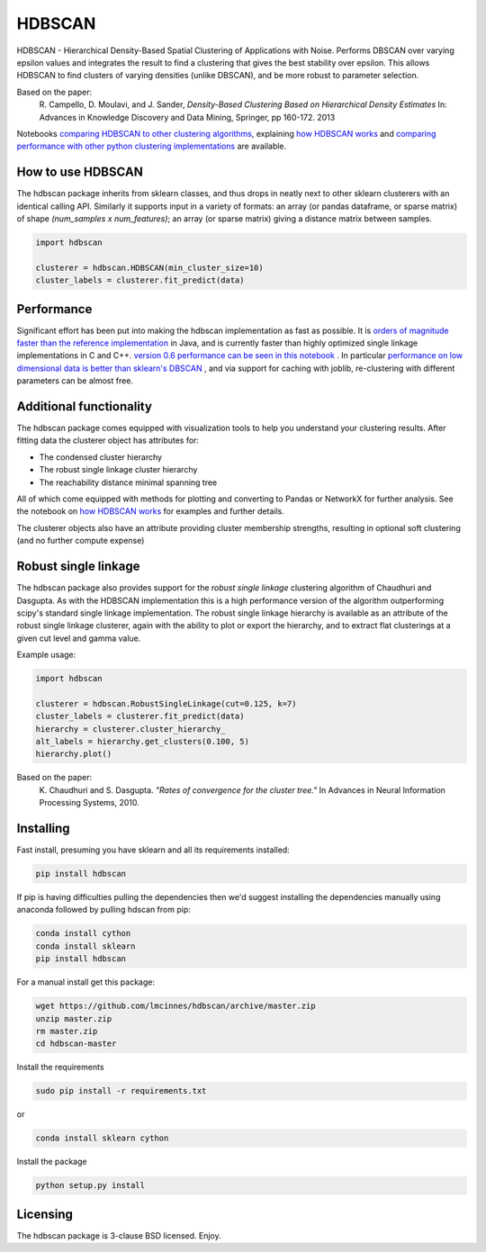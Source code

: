 =======
HDBSCAN
=======

HDBSCAN - Hierarchical Density-Based Spatial Clustering of Applications
with Noise. Performs DBSCAN over varying epsilon values and integrates 
the result to find a clustering that gives the best stability over epsilon.
This allows HDBSCAN to find clusters of varying densities (unlike DBSCAN),
and be more robust to parameter selection.

Based on the paper:
    R. Campello, D. Moulavi, and J. Sander, *Density-Based Clustering Based on
    Hierarchical Density Estimates*
    In: Advances in Knowledge Discovery and Data Mining, Springer, pp 160-172.
    2013
    
Notebooks `comparing HDBSCAN to other clustering algorithms <http://nbviewer.jupyter.org/github/lmcinnes/hdbscan/blob/master/notebooks/Comparing%20Clustering%20Algorithms.ipynb>`_, explaining `how HDBSCAN works <http://nbviewer.jupyter.org/github/lmcinnes/hdbscan/blob/master/notebooks/How%20HDBSCAN%20Works.ipynb>`_ and `comparing performance with other python clustering implementations <http://nbviewer.jupyter.org/github/lmcinnes/hdbscan/blob/master/notebooks/Benchmarking%20scalability%20of%20clustering%20implementations-v0.6.ipynb>`_ are available.

------------------
How to use HDBSCAN
------------------

The hdbscan package inherits from sklearn classes, and thus drops in neatly
next to other sklearn clusterers with an identical calling API. Similarly it
supports input in a variety of formats: an array (or pandas dataframe, or
sparse matrix) of shape `(num_samples x num_features)`; an array (or sparse matrix)
giving a distance matrix between samples.

.. code:: python

    import hdbscan
    
    clusterer = hdbscan.HDBSCAN(min_cluster_size=10)
    cluster_labels = clusterer.fit_predict(data)

-----------
Performance
-----------

Significant effort has been put into making the hdbscan implementation as fast as 
possible. It is `orders of magnitude faster than the reference implementation <https://nbviewerjupyter.org/github/lmcinnes/hdbscan/blobmaster/notebooks/Python%20vs%20Java.ipynb>`_ in Java,
and is currently faster than highly optimized single linkage implementations in C and C++.
`version 0.6 performance can be seen in this notebook <http://nbviewer.jupyter.org/github/lmcinnes/hdbscan/blob/master/notebooks/Benchmarking%20scalability%20of%20clustering%20implementations-v0.6.ipynb>`_ .
In particular `performance on low dimensional data is better than sklearn's DBSCAN <http://nbviewer.jupyter.org/github/lmcinnes/hdbscan/blob/master/notebooks/Benchmarking%20scalability%20of%20clustering%20implementations%202D%20v0.6.ipynb>`_ ,
and via support for caching with joblib, re-clustering with different parameters
can be almost free.

------------------------
Additional functionality
------------------------

The hdbscan package comes equipped with visualization tools to help you
understand your clustering results. After fitting data the clusterer
object has attributes for:

* The condensed cluster hierarchy
* The robust single linkage cluster hierarchy
* The reachability distance minimal spanning tree

All of which come equipped with methods for plotting and converting
to Pandas or NetworkX for further analysis. See the notebook on
`how HDBSCAN works <http://nbviewer.jupyter.org/github/lmcinnes/hdbscan/blob/master/notebooks/How%20HDBSCAN%20Works.ipynb>`_ for examples and further details.

The clusterer objects also have an attribute providing cluster membership
strengths, resulting in optional soft clustering (and no further compute 
expense)

---------------------
Robust single linkage
---------------------

The hdbscan package also provides support for the *robust single linkage*
clustering algorithm of Chaudhuri and Dasgupta. As with the HDBSCAN 
implementation this is a high performance version of the algorithm 
outperforming scipy's standard single linkage implementation. The
robust single linkage hierarchy is available as an attribute of
the robust single linkage clusterer, again with the ability to plot
or export the hierarchy, and to extract flat clusterings at a given
cut level and gamma value.

Example usage:

.. code:: python

    import hdbscan
    
    clusterer = hdbscan.RobustSingleLinkage(cut=0.125, k=7)
    cluster_labels = clusterer.fit_predict(data)
    hierarchy = clusterer.cluster_hierarchy_
    alt_labels = hierarchy.get_clusters(0.100, 5)
    hierarchy.plot()


Based on the paper:
    K. Chaudhuri and S. Dasgupta.
    *"Rates of convergence for the cluster tree."*
    In Advances in Neural Information Processing Systems, 2010.

----------
Installing
----------

Fast install, presuming you have sklearn and all its requirements installed:

.. code:: bash

    pip install hdbscan

If pip is having difficulties pulling the dependencies then we'd suggest installing
the dependencies manually using anaconda followed by pulling hdscan from pip:

.. code:: bash

    conda install cython
    conda install sklearn
    pip install hdbscan

For a manual install get this package:

.. code:: bash

    wget https://github.com/lmcinnes/hdbscan/archive/master.zip
    unzip master.zip
    rm master.zip
    cd hdbscan-master

Install the requirements

.. code:: bash

    sudo pip install -r requirements.txt
    
or

.. code:: bash

    conda install sklearn cython

Install the package

.. code:: bash

    python setup.py install

---------
Licensing
---------

The hdbscan package is 3-clause BSD licensed. Enjoy.
